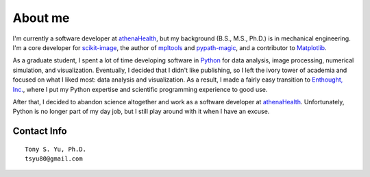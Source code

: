 ========
About me
========

I'm currently a software developer at athenaHealth_, but my background
(B.S., M.S., Ph.D.) is in mechanical engineering.  I'm a core developer for
scikit-image_, the author of mpltools_ and `pypath-magic`_, and a contributor
to Matplotlib_.

As a graduate student, I spent a lot of time developing software in Python_ for
data analysis, image processing, numerical simulation, and visualization.
Eventually, I decided that I didn't like publishing, so I left the ivory tower
of academia and focused on what I liked most: data analysis and visualization.
As a result, I made a fairly easy transition to `Enthought, Inc.`_, where I put
my Python expertise and scientific programming experience to good use.

After that, I decided to abandon science altogether and work as a software
developer at athenaHealth_. Unfortunately, Python is no longer part of my day
job, but I still play around with it when I have an excuse.


Contact Info
============
::

    Tony S. Yu, Ph.D.
    tsyu80@gmail.com


.. _athenaHealth: http://www.athenahealth.com/
.. _Enthought, Inc.: http://www.enthought.com/
.. _Python: http://python.org/
.. _scikit-image: http://scikit-image.org/
.. _mpltools: http://tonysyu.github.com/mpltools
.. _pypath-magic: https://github.com/tonysyu/pypath-magic
.. _Matplotlib: http://matplotlib.sourceforge.net/
